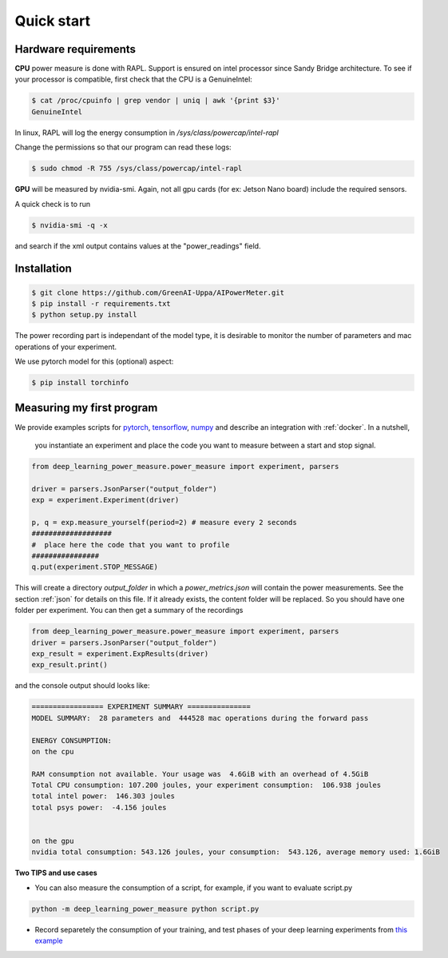 Quick start
===========

Hardware requirements
---------------------

**CPU** power measure is done with RAPL. Support is ensured on intel processor since Sandy Bridge architecture. To see if your processor is compatible, first check that the CPU is a GenuineIntel:

.. code-block:: console

 $ cat /proc/cpuinfo | grep vendor | uniq | awk '{print $3}'
 GenuineIntel


In linux, RAPL will log the energy consumption in  `/sys/class/powercap/intel-rapl`

Change the permissions so that our program can read these logs:

.. code-block:: console

  $ sudo chmod -R 755 /sys/class/powercap/intel-rapl


**GPU** will be measured by nvidia-smi. 
Again, not all gpu cards (for ex: Jetson Nano board) include the required sensors.

A quick check is to run 

.. code-block:: console

 $ nvidia-smi -q -x 

and search if the xml output contains values at the "power_readings" field.

Installation
------------


.. code-block:: console

   $ git clone https://github.com/GreenAI-Uppa/AIPowerMeter.git
   $ pip install -r requirements.txt
   $ python setup.py install

The power recording part is independant of the model type, it is desirable to monitor the number of parameters and mac operations of your experiment. 

We use pytorch model for this (optional) aspect:

.. code-block:: console

   $ pip install torchinfo

Measuring my first program
--------------------------

We provide examples scripts for `pytorch <https://github.com/GreenAI-Uppa/AIPowerMeter/blob/main/examples/example_exp_deep_learning.py>`_, `tensorflow <https://github.com/GreenAI-Uppa/AIPowerMeter/blob/main/examples/example_exp_deep_learning_tf.py>`_, `numpy <https://github.com/GreenAI-Uppa/AIPowerMeter/blob/main/examples/example_exp_matmul.py>`_ and describe an integration with :ref:`docker`.
In a nutshell,

 you instantiate an experiment and place the code you want to measure between a start and stop signal.

.. code-block:: python

  from deep_learning_power_measure.power_measure import experiment, parsers

  driver = parsers.JsonParser("output_folder")
  exp = experiment.Experiment(driver)

  p, q = exp.measure_yourself(period=2) # measure every 2 seconds
  ###################
  #  place here the code that you want to profile
  ################
  q.put(experiment.STOP_MESSAGE)

This will create a directory `output_folder` in which a `power_metrics.json` will contain the power measurements. See the section :ref:`json` for details on this file. If it already exists, the content folder will be replaced. So you should have one folder per experiment.
You can then get a summary of the recordings

.. code-block:: python

  from deep_learning_power_measure.power_measure import experiment, parsers
  driver = parsers.JsonParser("output_folder")
  exp_result = experiment.ExpResults(driver)
  exp_result.print()

and the console output should looks like: 

.. code-block:: console

  ================= EXPERIMENT SUMMARY ===============
  MODEL SUMMARY:  28 parameters and  444528 mac operations during the forward pass

  ENERGY CONSUMPTION:
  on the cpu

  RAM consumption not available. Your usage was  4.6GiB with an overhead of 4.5GiB
  Total CPU consumption: 107.200 joules, your experiment consumption:  106.938 joules
  total intel power:  146.303 joules
  total psys power:  -4.156 joules


  on the gpu
  nvidia total consumption: 543.126 joules, your consumption:  543.126, average memory used: 1.6GiB


**Two TIPS and use cases**

- You can also measure the consumption of a script, for example, if you want to evaluate script.py

.. code-block:: console

  python -m deep_learning_power_measure python script.py


- Record separetely the consumption of your training, and test phases of your deep learning experiments from `this example <https://github.com/GreenAI-Uppa/AIPowerMeter/blob/main/examples/record_train_val_test.py>`_
